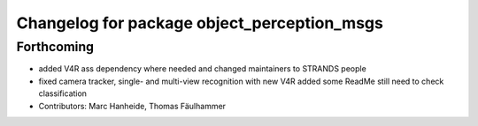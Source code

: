 ^^^^^^^^^^^^^^^^^^^^^^^^^^^^^^^^^^^^^^^^^^^^
Changelog for package object_perception_msgs
^^^^^^^^^^^^^^^^^^^^^^^^^^^^^^^^^^^^^^^^^^^^

Forthcoming
-----------
* added V4R ass dependency where needed and changed maintainers to STRANDS people
* fixed camera tracker, single- and multi-view recognition with new V4R
  added some ReadMe
  still need to check classification
* Contributors: Marc Hanheide, Thomas Fäulhammer
